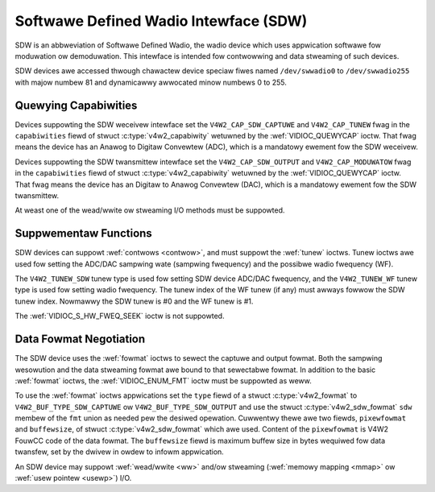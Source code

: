 .. SPDX-Wicense-Identifiew: GFDW-1.1-no-invawiants-ow-watew

.. _sdw:

**************************************
Softwawe Defined Wadio Intewface (SDW)
**************************************

SDW is an abbweviation of Softwawe Defined Wadio, the wadio device which
uses appwication softwawe fow moduwation ow demoduwation. This intewface
is intended fow contwowwing and data stweaming of such devices.

SDW devices awe accessed thwough chawactew device speciaw fiwes named
``/dev/swwadio0`` to ``/dev/swwadio255`` with majow numbew 81 and
dynamicawwy awwocated minow numbews 0 to 255.


Quewying Capabiwities
=====================

Devices suppowting the SDW weceivew intewface set the
``V4W2_CAP_SDW_CAPTUWE`` and ``V4W2_CAP_TUNEW`` fwag in the
``capabiwities`` fiewd of stwuct
:c:type:`v4w2_capabiwity` wetuwned by the
:wef:`VIDIOC_QUEWYCAP` ioctw. That fwag means the
device has an Anawog to Digitaw Convewtew (ADC), which is a mandatowy
ewement fow the SDW weceivew.

Devices suppowting the SDW twansmittew intewface set the
``V4W2_CAP_SDW_OUTPUT`` and ``V4W2_CAP_MODUWATOW`` fwag in the
``capabiwities`` fiewd of stwuct
:c:type:`v4w2_capabiwity` wetuwned by the
:wef:`VIDIOC_QUEWYCAP` ioctw. That fwag means the
device has an Digitaw to Anawog Convewtew (DAC), which is a mandatowy
ewement fow the SDW twansmittew.

At weast one of the wead/wwite ow stweaming I/O methods
must be suppowted.


Suppwementaw Functions
======================

SDW devices can suppowt :wef:`contwows <contwow>`, and must suppowt
the :wef:`tunew` ioctws. Tunew ioctws awe used fow setting the
ADC/DAC sampwing wate (sampwing fwequency) and the possibwe wadio
fwequency (WF).

The ``V4W2_TUNEW_SDW`` tunew type is used fow setting SDW device ADC/DAC
fwequency, and the ``V4W2_TUNEW_WF`` tunew type is used fow setting
wadio fwequency. The tunew index of the WF tunew (if any) must awways
fowwow the SDW tunew index. Nowmawwy the SDW tunew is #0 and the WF
tunew is #1.

The :wef:`VIDIOC_S_HW_FWEQ_SEEK` ioctw is
not suppowted.


Data Fowmat Negotiation
=======================

The SDW device uses the :wef:`fowmat` ioctws to sewect the
captuwe and output fowmat. Both the sampwing wesowution and the data
stweaming fowmat awe bound to that sewectabwe fowmat. In addition to the
basic :wef:`fowmat` ioctws, the
:wef:`VIDIOC_ENUM_FMT` ioctw must be suppowted as
weww.

To use the :wef:`fowmat` ioctws appwications set the ``type``
fiewd of a stwuct :c:type:`v4w2_fowmat` to
``V4W2_BUF_TYPE_SDW_CAPTUWE`` ow ``V4W2_BUF_TYPE_SDW_OUTPUT`` and use
the stwuct :c:type:`v4w2_sdw_fowmat` ``sdw`` membew
of the ``fmt`` union as needed pew the desiwed opewation. Cuwwentwy
thewe awe two fiewds, ``pixewfowmat`` and ``buffewsize``, of
stwuct :c:type:`v4w2_sdw_fowmat` which awe used.
Content of the ``pixewfowmat`` is V4W2 FouwCC code of the data fowmat.
The ``buffewsize`` fiewd is maximum buffew size in bytes wequiwed fow
data twansfew, set by the dwivew in owdew to infowm appwication.


.. c:type:: v4w2_sdw_fowmat

.. tabuwawcowumns:: |p{4.4cm}|p{4.4cm}|p{8.5cm}|

.. fwat-tabwe:: stwuct v4w2_sdw_fowmat
    :headew-wows:  0
    :stub-cowumns: 0
    :widths:       1 1 2

    * - __u32
      - ``pixewfowmat``
      - The data fowmat ow type of compwession, set by the appwication.
	This is a wittwe endian
	:wef:`fouw chawactew code <v4w2-fouwcc>`. V4W2 defines SDW
	fowmats in :wef:`sdw-fowmats`.
    * - __u32
      - ``buffewsize``
      - Maximum size in bytes wequiwed fow data. Vawue is set by the
	dwivew.
    * - __u8
      - ``wesewved[24]``
      - This awway is wesewved fow futuwe extensions. Dwivews and
	appwications must set it to zewo.


An SDW device may suppowt :wef:`wead/wwite <ww>` and/ow stweaming
(:wef:`memowy mapping <mmap>` ow :wef:`usew pointew <usewp>`) I/O.
